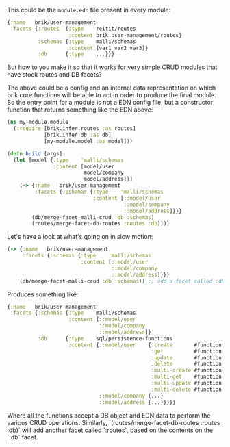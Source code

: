 This could be the ~module.edn~ file present in every module:

#+BEGIN_SRC clojure
  {:name   brik/user-management
   :facets {:routes  {:type    reitit/routes
                      :content brik.user-management/routes}
            :schemas {:type    malli/schemas
                      :content [var1 var2 var3]}
            :db      {:type    ...}}}
#+END_SRC

But how to you make it so that it works for very simple CRUD modules that have
stock routes and DB facets?

The above could be a config and an internal data representation on which brik
core functions will be able to act in order to produce the final module. So the
entry point for a module is not a EDN config file, but a constructor function
that returns something like the EDN above:

#+BEGIN_SRC clojure
  (ns my-module.module
    (:require [brik.infer.routes :as routes]
              [brik.infer.db :as db]
              [my-module.model :as model]))

  (defn build [args]
    (let [model {:type    'malli/schemas
                 :content [model/user
                           model/company
                           model/address]}]
      (-> {:name   brik/user-management
           :facets {:schemas {:type    'malli/schemas
                              :content [::model/user
                                        ::model/company
                                        ::model/address]}}}
          (db/merge-facet-malli-crud :db :schemas)
          (routes/merge-facet-db-routes :routes :db))))
#+END_SRC

Let's have a look at what's going on in slow motion:

#+BEGIN_SRC clojure
  (-> {:name   brik/user-management
       :facets {:schemas {:type    'malli/schemas
                          :content [::model/user
                                    ::model/company
                                    ::model/address]}}}
      (db/merge-facet-malli-crud :db :schemas)) ;; add a facet called :db based on :schemas
#+END_SRC

Produces something like:

#+BEGIN_SRC clojure
  {:name   brik/user-management
   :facets {:schemas {:type    malli/schemas
                      :content [::model/user
                                ::model/company
                                ::model/address]}
            :db      {:type    sql/persistence-functions
                      :content {::model/user    {:create       #function[...]
                                                 :get          #function[...]
                                                 :update       #function[...]
                                                 :delete       #function[...]
                                                 :multi-create #function[...]
                                                 :multi-get    #function[...]
                                                 :multi-update #function[...]
                                                 :multi-delete #function[...]}
                                ::model/company {...}
                                ::model/address {...}}}}}
#+END_SRC

Where all the functions accept a DB object and EDN data to perform the various
CRUD operations. Similarly, `(routes/merge-facet-db-routes :routes :db)` will
add another facet called `:routes`, based on the contents on the `:db` facet.
